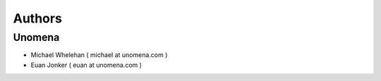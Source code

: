 Authors
=======

Unomena
-------------------
* Michael Whelehan ( michael at unomena.com )
* Euan Jonker ( euan at unomena.com )
